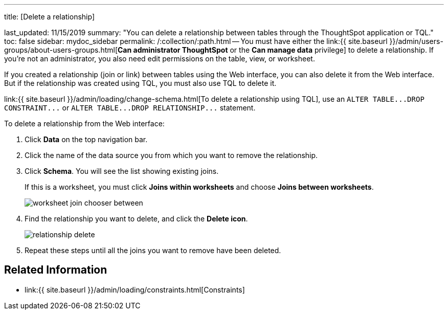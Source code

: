 '''

title: [Delete a relationship]

last_updated: 11/15/2019 summary: "You can delete a relationship between tables through the ThoughtSpot application or TQL." toc: false sidebar: mydoc_sidebar permalink: /:collection/:path.html -- You must have either the link:{{ site.baseurl }}/admin/users-groups/about-users-groups.html[*Can administrator ThoughtSpot* or the *Can manage data* privilege] to delete a relationship.
If you're not an administrator, you also need edit permissions on the table, view, or worksheet.

If you created a relationship (join or link) between tables using the Web interface, you can also delete it from the Web interface.
But if the relationship was created using TQL, you must also use TQL to delete it.

link:{{ site.baseurl }}/admin/loading/change-schema.html[To delete a relationship using TQL], use an `+ALTER TABLE...DROP CONSTRAINT...+` or `+ALTER TABLE...DROP RELATIONSHIP...+` statement.

To delete a relationship from the Web interface:

. Click *Data* on the top navigation bar.
. Click the name of the data source you from which you want to remove the relationship.
. Click *Schema*.
You will see the list showing existing joins.
+
If this is a worksheet, you must click *Joins within worksheets* and choose *Joins between worksheets*.
+
image::{{ site.baseurl }}/images/worksheet-join-chooser-between.png[]

. Find the relationship you want to delete, and click the *Delete icon*.
+
image::{{ site.baseurl }}/images/relationship_delete.png[]

. Repeat these steps until all the joins you want to remove have been deleted.

== Related Information

* link:{{ site.baseurl }}/admin/loading/constraints.html[Constraints]
